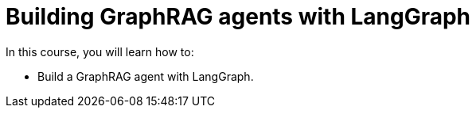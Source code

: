 = Building GraphRAG agents with LangGraph
:categories: llms:99

In this course, you will learn how to:

* Build a GraphRAG agent with LangGraph.
